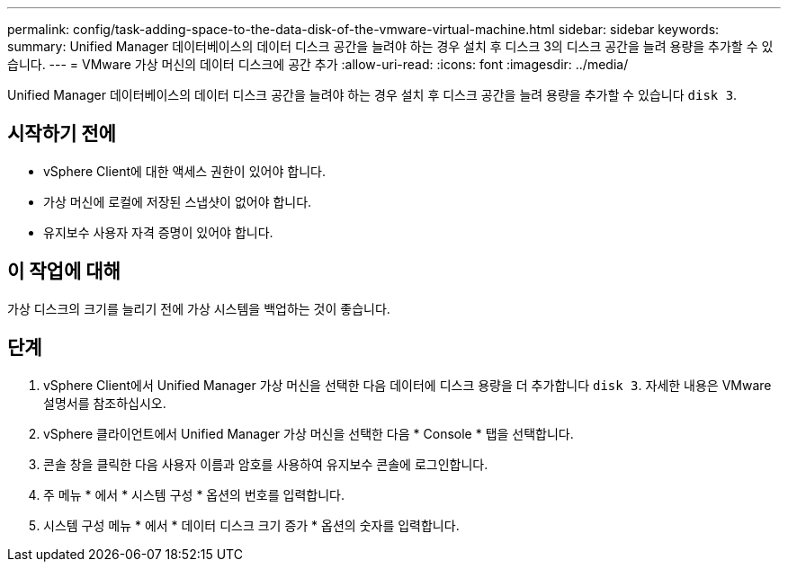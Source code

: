 ---
permalink: config/task-adding-space-to-the-data-disk-of-the-vmware-virtual-machine.html 
sidebar: sidebar 
keywords:  
summary: Unified Manager 데이터베이스의 데이터 디스크 공간을 늘려야 하는 경우 설치 후 디스크 3의 디스크 공간을 늘려 용량을 추가할 수 있습니다. 
---
= VMware 가상 머신의 데이터 디스크에 공간 추가
:allow-uri-read: 
:icons: font
:imagesdir: ../media/


[role="lead"]
Unified Manager 데이터베이스의 데이터 디스크 공간을 늘려야 하는 경우 설치 후 디스크 공간을 늘려 용량을 추가할 수 있습니다 `disk 3`.



== 시작하기 전에

* vSphere Client에 대한 액세스 권한이 있어야 합니다.
* 가상 머신에 로컬에 저장된 스냅샷이 없어야 합니다.
* 유지보수 사용자 자격 증명이 있어야 합니다.




== 이 작업에 대해

가상 디스크의 크기를 늘리기 전에 가상 시스템을 백업하는 것이 좋습니다.



== 단계

. vSphere Client에서 Unified Manager 가상 머신을 선택한 다음 데이터에 디스크 용량을 더 추가합니다 `disk 3`. 자세한 내용은 VMware 설명서를 참조하십시오.
. vSphere 클라이언트에서 Unified Manager 가상 머신을 선택한 다음 * Console * 탭을 선택합니다.
. 콘솔 창을 클릭한 다음 사용자 이름과 암호를 사용하여 유지보수 콘솔에 로그인합니다.
. 주 메뉴 * 에서 * 시스템 구성 * 옵션의 번호를 입력합니다.
. 시스템 구성 메뉴 * 에서 * 데이터 디스크 크기 증가 * 옵션의 숫자를 입력합니다.

